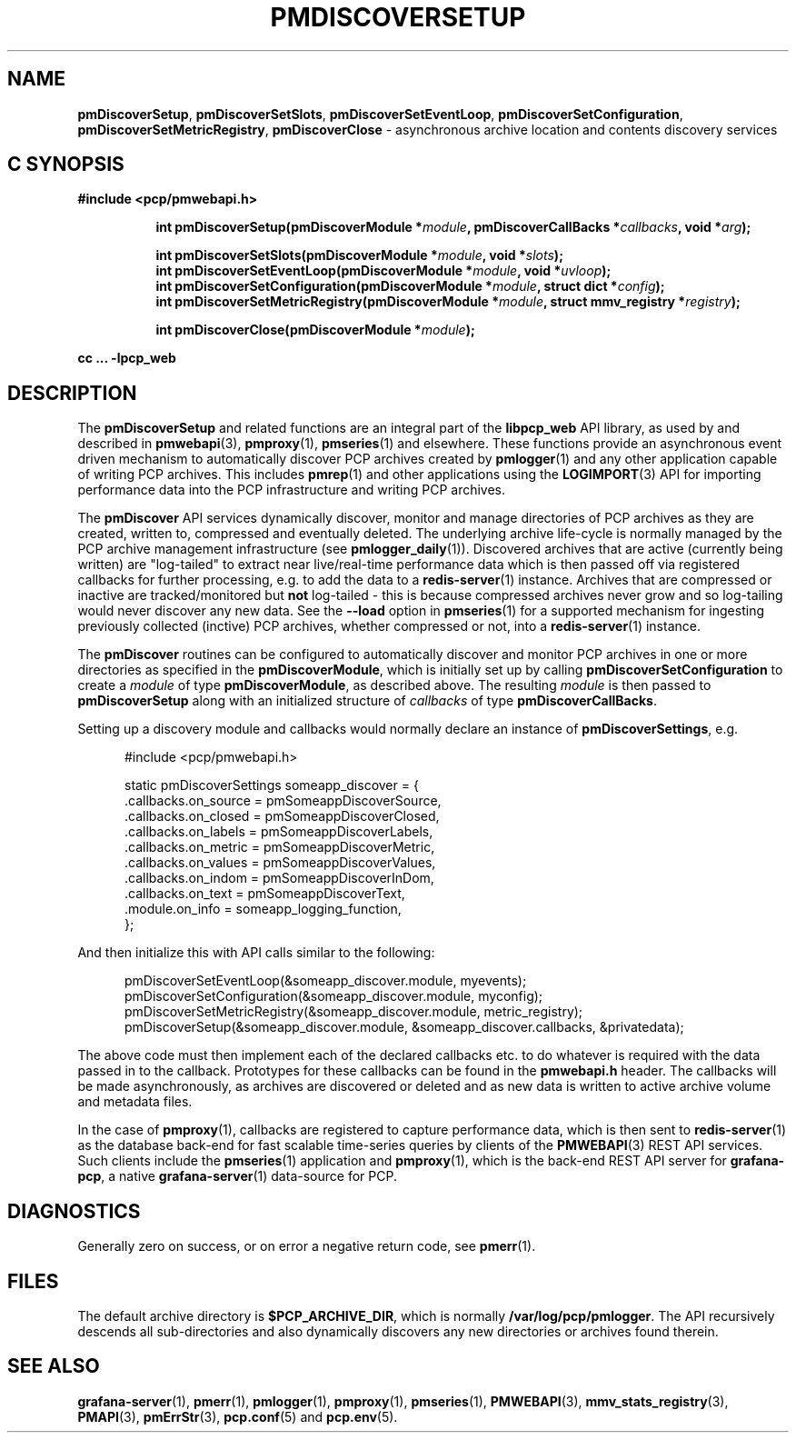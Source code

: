 '\"macro stdmacro
.\"
.\" Copyright (c) 2019-2020 Red Hat.
.\"
.\" This program is free software; you can redistribute it and/or modify it
.\" under the terms of the GNU General Public License as published by the
.\" Free Software Foundation; either version 2 of the License, or (at your
.\" option) any later version.
.\"
.\" This program is distributed in the hope that it will be useful, but
.\" WITHOUT ANY WARRANTY; without even the implied warranty of MERCHANTABILITY
.\" or FITNESS FOR A PARTICULAR PURPOSE.  See the GNU General Public License
.\" for more details.
.\"
.TH PMDISCOVERSETUP 3 "PCP" "Performance Co-Pilot"
.SH NAME
\f3pmDiscoverSetup\f1,
\f3pmDiscoverSetSlots\f1,
\f3pmDiscoverSetEventLoop\f1,
\f3pmDiscoverSetConfiguration\f1,
\f3pmDiscoverSetMetricRegistry\f1,
\f3pmDiscoverClose\f1 \- asynchronous archive location and contents discovery services
.SH "C SYNOPSIS"
.ft 3
#include <pcp/pmwebapi.h>
.sp
.ad l
.hy 0
.in +8n
.ti -8n
int pmDiscoverSetup(pmDiscoverModule *\fImodule\fP, pmDiscoverCallBacks *\fIcallbacks\fP, void *\fIarg\fP);
.sp
.ti -8n
int pmDiscoverSetSlots(pmDiscoverModule *\fImodule\fP, void *\fIslots\fP);
.br
.ti -8n
int pmDiscoverSetEventLoop(pmDiscoverModule *\fImodule\fP, void *\fIuvloop\fP);
.br
.ti -8n
int pmDiscoverSetConfiguration(pmDiscoverModule *\fImodule\fP, struct dict *\fIconfig\fP);
.br
.ti -8n
int pmDiscoverSetMetricRegistry(pmDiscoverModule *\fImodule\fP, struct mmv_registry *\fIregistry\fP);
.sp
.ti -8n
int pmDiscoverClose(pmDiscoverModule *\fImodule\fP);
.sp
.in
.hy
.ad
cc ... \-lpcp_web
.ft 1
.SH DESCRIPTION
The
.B pmDiscoverSetup
and related functions are an integral part of the
.B libpcp_web
API library, as used by and described in
.BR pmwebapi (3),
.BR pmproxy (1),
.BR pmseries (1)
and elsewhere.
These functions provide an asynchronous event driven mechanism to automatically
discover PCP archives created by
.BR pmlogger (1)
and any other application capable of writing PCP archives.
This includes
.BR pmrep (1)
and other applications using the
.BR LOGIMPORT (3)
API for importing performance data into the PCP infrastructure and writing PCP archives.
.P
The
.B pmDiscover
API services dynamically discover, monitor and manage directories of PCP archives as they
are created, written to, compressed and eventually deleted.
The underlying archive life-cycle is normally managed by the PCP archive management infrastructure (see
.BR pmlogger_daily (1)).
Discovered archives that are active (currently being written) are "log-tailed" to extract near live/real-time
performance data which is then passed off via registered callbacks for further processing, e.g. to add the data to a
.BR redis-server (1)
instance.
Archives that are compressed or inactive are tracked/monitored but
.B not
log-tailed - this is because compressed archives never grow and so log-tailing
would never discover any new data.
See the
.B \-\-load
option in
.BR pmseries (1)
for a supported mechanism for ingesting previously collected (inctive)
PCP archives, whether compressed or not, into a
.BR redis-server (1)
instance.
.P
The
.B pmDiscover
routines can be configured to automatically discover and monitor PCP archives in one or more
directories as specified in the
.BR pmDiscoverModule ,
which is initially set up by calling
.B pmDiscoverSetConfiguration
to create a
.I module
of type
.BR pmDiscoverModule ,
as described above.
The resulting
.I module
is then passed to
.BR pmDiscoverSetup
along with an initialized structure of
.I callbacks
of type
.BR pmDiscoverCallBacks .
.P
Setting up a discovery module and callbacks would normally declare an instance of
.BR pmDiscoverSettings ,
e.g.
.sp
.nf
.in +0.5i
#include <pcp/pmwebapi.h>

static pmDiscoverSettings someapp_discover = {
    .callbacks.on_source        = pmSomeappDiscoverSource,
    .callbacks.on_closed        = pmSomeappDiscoverClosed,
    .callbacks.on_labels        = pmSomeappDiscoverLabels,
    .callbacks.on_metric        = pmSomeappDiscoverMetric,
    .callbacks.on_values        = pmSomeappDiscoverValues,
    .callbacks.on_indom         = pmSomeappDiscoverInDom,
    .callbacks.on_text          = pmSomeappDiscoverText,
    .module.on_info             = someapp_logging_function,
};
.in
.fi
.P
And then initialize this with API calls similar to the following:
.sp
.nf
.in +0.5i
pmDiscoverSetEventLoop(&someapp_discover.module, myevents);
pmDiscoverSetConfiguration(&someapp_discover.module, myconfig);
pmDiscoverSetMetricRegistry(&someapp_discover.module, metric_registry);
pmDiscoverSetup(&someapp_discover.module, &someapp_discover.callbacks, &privatedata);
.in
.fi
.P
The above code must then implement each of the declared callbacks
etc. to do whatever is required with the data passed in to the callback.
Prototypes for these callbacks can be found in the
.B pmwebapi.h
header.
The callbacks will be made asynchronously, as archives are discovered or deleted
and as new data is written to active archive volume and metadata files.
.P
In the case of
.BR pmproxy (1),
callbacks are registered to capture performance data, which is then sent to
.BR redis-server (1)
as the database back-end for fast scalable time-series queries by clients
of the
.BR PMWEBAPI (3)
REST API services.
Such clients include the
.BR pmseries (1)
application and
.BR pmproxy (1),
which is the back-end REST API server for
.BR grafana-pcp ,
a native
.BR grafana-server (1)
data-source for PCP.
.SH DIAGNOSTICS
Generally zero on success, or on error a negative return code, see
.BR pmerr (1).
.SH FILES
The default archive directory is
.BR $PCP_ARCHIVE_DIR ,
which is normally
.BR /var/log/pcp/pmlogger .
The API recursively descends all sub-directories and also dynamically discovers any new directories or archives found therein.
.SH SEE ALSO
.BR grafana-server (1),
.BR pmerr (1),
.BR pmlogger (1),
.BR pmproxy (1),
.BR pmseries (1),
.BR PMWEBAPI (3),
.BR mmv_stats_registry (3),
.BR PMAPI (3),
.BR pmErrStr (3),
.BR pcp.conf (5)
and
.BR pcp.env (5).

.\" control lines for scripts/man-spell
.\" +ok+ someapp_logging_function pmSomeappDiscoverClosed
.\" +ok+ pmSomeappDiscoverLabels pmSomeappDiscoverMetric
.\" +ok+ pmSomeappDiscoverSource pmSomeappDiscoverValues
.\" +ok+ pmSomeappDiscoverInDom pmSomeappDiscoverText
.\" +ok+ someapp_discover metric_registry
.\" +ok+ privatedata
.\" +ok+ on_closed on_labels on_metric on_source on_values pmwebapi on_indom
.\" +ok+ myconfig myevents inctive on_info on_text grafana dict
